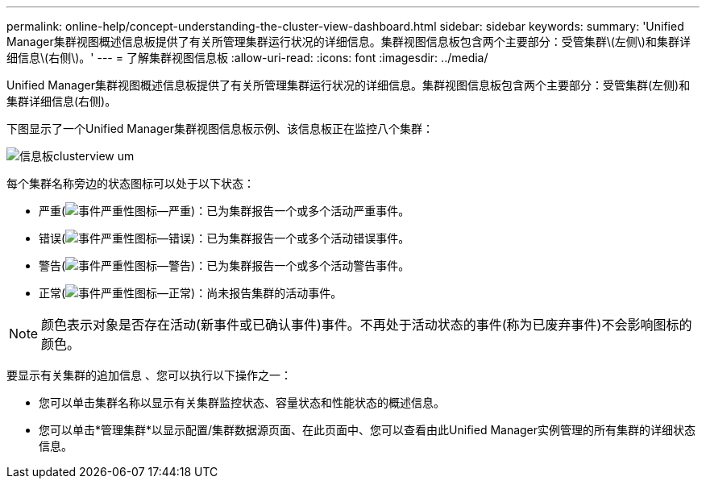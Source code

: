 ---
permalink: online-help/concept-understanding-the-cluster-view-dashboard.html 
sidebar: sidebar 
keywords:  
summary: 'Unified Manager集群视图概述信息板提供了有关所管理集群运行状况的详细信息。集群视图信息板包含两个主要部分：受管集群\(左侧\)和集群详细信息\(右侧\)。' 
---
= 了解集群视图信息板
:allow-uri-read: 
:icons: font
:imagesdir: ../media/


[role="lead"]
Unified Manager集群视图概述信息板提供了有关所管理集群运行状况的详细信息。集群视图信息板包含两个主要部分：受管集群(左侧)和集群详细信息(右侧)。

下图显示了一个Unified Manager集群视图信息板示例、该信息板正在监控八个集群：

image::../media/dashboard-clusterview-um.gif[信息板clusterview um]

每个集群名称旁边的状态图标可以处于以下状态：

* 严重(image:../media/sev-critical-um60.png["事件严重性图标—严重"])：已为集群报告一个或多个活动严重事件。
* 错误(image:../media/sev-error-um60.png["事件严重性图标—错误"])：已为集群报告一个或多个活动错误事件。
* 警告(image:../media/sev-warning-um60.png["事件严重性图标—警告"])：已为集群报告一个或多个活动警告事件。
* 正常(image:../media/sev-normal-um60.png["事件严重性图标—正常"])：尚未报告集群的活动事件。


[NOTE]
====
颜色表示对象是否存在活动(新事件或已确认事件)事件。不再处于活动状态的事件(称为已废弃事件)不会影响图标的颜色。

====
要显示有关集群的追加信息 、您可以执行以下操作之一：

* 您可以单击集群名称以显示有关集群监控状态、容量状态和性能状态的概述信息。
* 您可以单击*管理集群*以显示配置/集群数据源页面、在此页面中、您可以查看由此Unified Manager实例管理的所有集群的详细状态信息。

